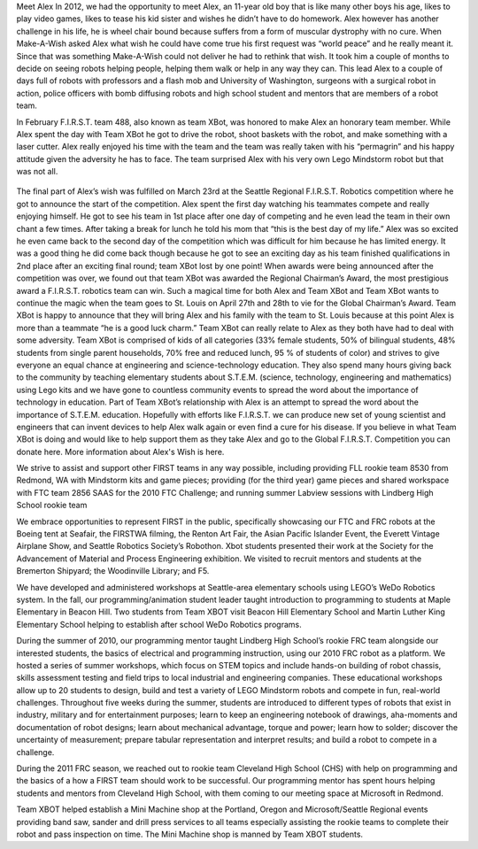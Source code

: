 .. title: Meet Alex
.. slug: meet-alex
.. date: 2012-03-30 23:00:00 UTC-03:00
.. tags: community outreach
.. description:
.. category: community outreach

Meet Alex
In 2012, we had the opportunity to meet Alex, an 11-year old boy that is like many other boys his age, likes to play video games, likes to tease his kid sister and wishes he didn’t have to do homework. Alex however has another challenge in his life, he is wheel chair bound because suffers from a form of muscular dystrophy with no cure. When Make-A-Wish asked Alex what wish he could have come true his first request was “world peace” and he really meant it. Since that was something Make-A-Wish could not deliver he had to rethink that wish. It took him a couple of months to decide on seeing robots helping people, helping them walk or help in any way they can. This lead Alex to a couple of days full of robots with professors and a flash mob and University of Washington, surgeons with a surgical robot in action, police officers with bomb diffusing robots and high school student and mentors that are members of a robot team.

In February F.I.R.S.T. team 488, also known as team XBot, was honored to make Alex an honorary team member. While Alex spent the day with Team XBot he got to drive the robot, shoot baskets with the robot, and make something with a laser cutter. Alex really enjoyed his time with the team and the team was really taken with his “permagrin” and his happy attitude given the adversity he has to face. The team surprised Alex with his very own Lego Mindstorm robot but that was not all.

.. figure:: ../../images/alex_maw.png
   :target: https://farm1.staticflickr.com/138/352972944_4f9d568680_z.jpg?zz=1
   :class: thumbnail
   :alt: Alex Maw from Make-A-Wish

The final part of Alex’s wish was fulfilled on March 23rd at the Seattle Regional F.I.R.S.T. Robotics competition where he got to announce the start of the competition. Alex spent the first day watching his teammates compete and really enjoying himself. He got to see his team in 1st place after one day of competing and he even lead the team in their own chant a few times. After taking a break for lunch he told his mom that “this is the best day of my life.”
Alex was so excited he even came back to the second day of the competition which was difficult for him because he has limited energy.  It was a good thing he did come back though because he got to see an exciting day as his team finished qualifications in 2nd place after an exciting final round; team XBot lost by one point! When awards were being announced after the competition was over, we found out that team XBot was awarded the Regional Chairman’s Award, the most prestigious award a F.I.R.S.T. robotics team can win. Such a magical time for both Alex and Team XBot and Team XBot wants to continue the magic when the team goes to St. Louis on April 27th and 28th to vie for the Global Chairman’s Award. Team XBot is happy to announce that they will bring Alex and his family with the team to St. Louis because at this point Alex is more than a teammate “he is a good luck charm.”
Team XBot can really relate to Alex as they both have had to deal with some adversity. Team XBot is comprised of kids of all categories (33% female students, 50% of bilingual students, 48% students from single parent households, 70% free and reduced lunch, 95 % of students of color) and strives to give everyone an equal chance at engineering and science-technology education.  They also spend many hours giving back to the community by teaching elementary students about S.T.E.M. (science, technology, engineering and mathematics) using Lego kits and we have gone to countless community events to spread the word about the importance of technology in education.
Part of Team XBot’s relationship with Alex is an attempt to spread the word about the importance of S.T.E.M. education. Hopefully with efforts like F.I.R.S.T. we can produce new set of young scientist and engineers that can invent devices to help Alex walk again or even find a cure for his disease.
If you believe in what Team XBot is doing and would like to help support them as they take Alex and go to the Global F.I.R.S.T. Competition you can donate here.
More information about Alex's Wish is here.
 
We strive to assist and support other FIRST teams in any way possible, including
providing FLL rookie team 8530 from Redmond, WA with Mindstorm kits and game pieces;
providing (for the third year) game pieces and shared workspace with FTC team 2856 SAAS for the 2010 FTC Challenge;
and running summer Labview sessions with Lindberg High School rookie team
 
We embrace opportunities to represent FIRST in the public, specifically showcasing our FTC and FRC robots at the Boeing tent at Seafair, the FIRSTWA filming, the Renton Art Fair, the Asian Pacific Islander Event, the Everett Vintage Airplane Show, and Seattle Robotics Society’s Robothon. Xbot students presented their work at the Society for the Advancement of Material and Process Engineering exhibition. We visited to recruit mentors and students at the Bremerton Shipyard; the Woodinville Library; and F5.
 
We have developed and administered workshops at Seattle-area elementary schools using LEGO’s WeDo Robotics system. In the fall, our programming/animation student leader taught introduction to programming to students at Maple Elementary in Beacon Hill. Two students from Team XBOT visit Beacon Hill Elementary School and Martin Luther King Elementary School helping to establish after school WeDo Robotics programs.
 
During the summer of 2010, our programming mentor taught Lindberg High School’s rookie FRC team alongside our interested students, the basics of electrical and programming instruction, using our 2010 FRC robot as a platform. We hosted a series of summer workshops, which focus on STEM topics and include hands-on building of robot chassis, skills assessment testing and field trips to local industrial and engineering companies. These educational workshops allow up to 20 students to design, build and test a variety of LEGO Mindstorm robots and compete in fun, real-world challenges. Throughout five weeks during the summer, students are introduced to different types of robots that exist in industry, military and for entertainment purposes; learn to keep an engineering notebook of drawings, aha-moments and documentation of robot designs; learn about mechanical advantage, torque and power; learn how to solder; discover the uncertainty of measurement; prepare tabular representation and interpret results; and build a robot to compete in a challenge.
 
During the 2011 FRC season, we reached out to rookie team Cleveland High School (CHS) with help on programming and the basics of a how a FIRST team should work to be successful. Our programming mentor has spent hours helping students and mentors from Cleveland High School, with them coming to our meeting space at Microsoft in Redmond.
 
Team XBOT helped establish a Mini Machine shop at the Portland, Oregon and Microsoft/Seattle Regional events providing band saw, sander and drill press services to all teams especially assisting the rookie teams to complete their robot and pass inspection on time. The Mini Machine shop is manned by Team XBOT students.